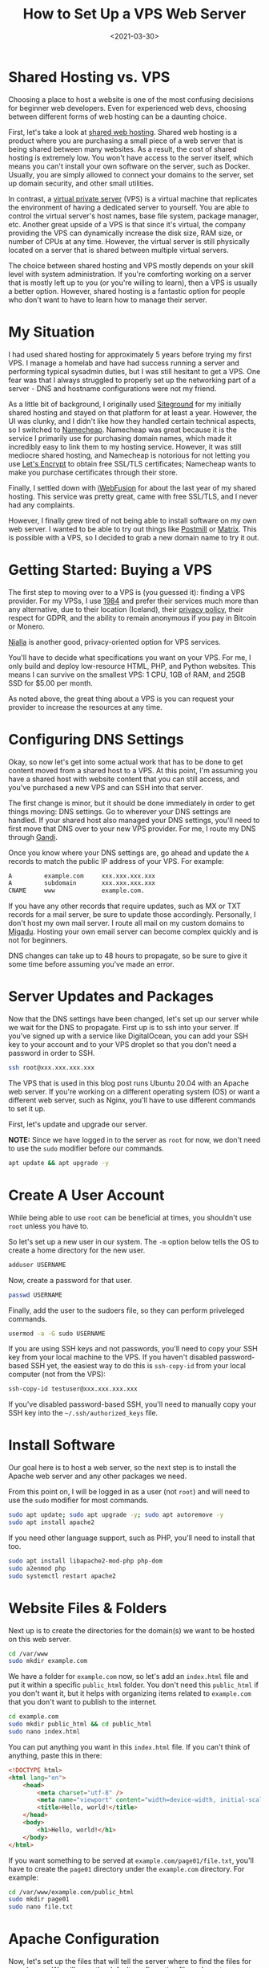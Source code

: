 #+date: <2021-03-30>
#+title: How to Set Up a VPS Web Server
#+description: 


* Shared Hosting vs. VPS

Choosing a place to host a website is one of the most confusing
decisions for beginner web developers. Even for experienced web devs,
choosing between different forms of web hosting can be a daunting
choice.

First, let's take a look at
[[https://en.wikipedia.org/wiki/Shared_web_hosting_service][shared web
hosting]]. Shared web hosting is a product where you are purchasing a
small piece of a web server that is being shared between many websites.
As a result, the cost of shared hosting is extremely low. You won't have
access to the server itself, which means you can't install your own
software on the server, such as Docker. Usually, you are simply allowed
to connect your domains to the server, set up domain security, and other
small utilities.

In contrast, a
[[https://en.wikipedia.org/wiki/Virtual_private_server][virtual private
server]] (VPS) is a virtual machine that replicates the environment of
having a dedicated server to yourself. You are able to control the
virtual server's host names, base file system, package manager, etc.
Another great upside of a VPS is that since it's virtual, the company
providing the VPS can dynamically increase the disk size, RAM size, or
number of CPUs at any time. However, the virtual server is still
physically located on a server that is shared between multiple virtual
servers.

The choice between shared hosting and VPS mostly depends on your skill
level with system administration. If you're comforting working on a
server that is mostly left up to you (or you're willing to learn), then
a VPS is usually a better option. However, shared hosting is a fantastic
option for people who don't want to have to learn how to manage their
server.

* My Situation

I had used shared hosting for approximately 5 years before trying my
first VPS. I manage a homelab and have had success running a server and
performing typical sysadmin duties, but I was still hesitant to get a
VPS. One fear was that I always struggled to properly set up the
networking part of a server - DNS and hostname configurations were not
my friend.

As a little bit of background, I originally used
[[https://www.siteground.com][Siteground]] for my initially shared
hosting and stayed on that platform for at least a year. However, the UI
was clunky, and I didn't like how they handled certain technical
aspects, so I switched to [[https://www.namecheap.com][Namecheap]].
Namecheap was great because it is the service I primarily use for
purchasing domain names, which made it incredibly easy to link them to
my hosting service. However, it was still mediocre shared hosting, and
Namecheap is notorious for not letting you use
[[https://letsencrypt.org][Let's Encrypt]] to obtain free SSL/TLS
certificates; Namecheap wants to make you purchase certificates through
their store.

Finally, I settled down with [[https://www.iwebfusion.net][iWebFusion]]
for about the last year of my shared hosting. This service was pretty
great, came with free SSL/TLS, and I never had any complaints.

However, I finally grew tired of not being able to install software on
my own web server. I wanted to be able to try out things like
[[https://postmill.xyz][Postmill]] or [[https://matrix.org][Matrix]].
This is possible with a VPS, so I decided to grab a new domain name to
try it out.

* Getting Started: Buying a VPS

The first step to moving over to a VPS is (you guessed it): finding a
VPS provider. For my VPSs, I use [[https://1984hosting.com][1984]] and
prefer their services much more than any alternative, due to their
location (Iceland), their [[https://1984hosting.com/GDPR/][privacy
policy]], their respect for GDPR, and the ability to remain anonymous if
you pay in Bitcoin or Monero.

[[https://njal.la][Njalla]] is another good, privacy-oriented option for
VPS services.

You'll have to decide what specifications you want on your VPS. For me,
I only build and deploy low-resource HTML, PHP, and Python websites.
This means I can survive on the smallest VPS: 1 CPU, 1GB of RAM, and
25GB SSD for $5.00 per month.

As noted above, the great thing about a VPS is you can request your
provider to increase the resources at any time.

* Configuring DNS Settings

Okay, so now let's get into some actual work that has to be done to get
content moved from a shared host to a VPS. At this point, I'm assuming
you have a shared host with website content that you can still access,
and you've purchased a new VPS and can SSH into that server.

The first change is minor, but it should be done immediately in order to
get things moving: DNS settings. Go to wherever your DNS settings are
handled. If your shared host also managed your DNS settings, you'll need
to first move that DNS over to your new VPS provider. For me, I route my
DNS through [[https://www.gandi.net][Gandi]].

Once you know where your DNS settings are, go ahead and update the =A=
records to match the public IP address of your VPS. For example:

#+begin_src txt
A         example.com     xxx.xxx.xxx.xxx
A         subdomain       xxx.xxx.xxx.xxx
CNAME     www             example.com.
#+end_src

If you have any other records that require updates, such as MX or TXT
records for a mail server, be sure to update those accordingly.
Personally, I don't host my own mail server. I route all mail on my
custom domains to [[https://www.migadu.com][Migadu]]. Hosting your own
email server can become complex quickly and is not for beginners.

DNS changes can take up to 48 hours to propagate, so be sure to give it
some time before assuming you've made an error.

* Server Updates and Packages

Now that the DNS settings have been changed, let's set up our server
while we wait for the DNS to propagate. First up is to ssh into your
server. If you've signed up with a service like DigitalOcean, you can
add your SSH key to your account and to your VPS droplet so that you
don't need a password in order to SSH.

#+begin_src sh
ssh root@xxx.xxx.xxx.xxx
#+end_src

The VPS that is used in this blog post runs Ubuntu 20.04 with an Apache
web server. If you're working on a different operating system (OS) or
want a different web server, such as Nginx, you'll have to use different
commands to set it up.

First, let's update and upgrade our server.

*NOTE:* Since we have logged in to the server as =root= for now, we
don't need to use the =sudo= modifier before our commands.

#+begin_src sh
apt update && apt upgrade -y
#+end_src

* Create A User Account

While being able to use =root= can be beneficial at times, you shouldn't
use =root= unless you have to.

So let's set up a new user in our system. The =-m= option below tells
the OS to create a home directory for the new user.

#+begin_src sh
adduser USERNAME
#+end_src

Now, create a password for that user.

#+begin_src sh
passwd USERNAME
#+end_src

Finally, add the user to the sudoers file, so they can perform
priveleged commands.

#+begin_src sh
usermod -a -G sudo USERNAME
#+end_src

If you are using SSH keys and not passwords, you'll need to copy your
SSH key from your local machine to the VPS. If you haven't disabled
password-based SSH yet, the easiest way to do this is =ssh-copy-id= from
your local computer (not from the VPS):

#+begin_src sh
ssh-copy-id testuser@xxx.xxx.xxx.xxx
#+end_src

If you've disabled password-based SSH, you'll need to manually copy your
SSH key into the =~/.ssh/authorized_keys= file.

* Install Software

Our goal here is to host a web server, so the next step is to install
the Apache web server and any other packages we need.

From this point on, I will be logged in as a user (not =root=) and will
need to use the =sudo= modifier for most commands.

#+begin_src sh
sudo apt update; sudo apt upgrade -y; sudo apt autoremove -y
sudo apt install apache2
#+end_src

If you need other language support, such as PHP, you'll need to install
that too.

#+begin_src sh
sudo apt install libapache2-mod-php php-dom
sudo a2enmod php
sudo systemctl restart apache2
#+end_src

* Website Files & Folders

Next up is to create the directories for the domain(s) we want to be
hosted on this web server.

#+begin_src sh
cd /var/www
sudo mkdir example.com
#+end_src

We have a folder for =example.com= now, so let's add an =index.html=
file and put it within a specific =public_html= folder. You don't need
this =public_html= if you don't want it, but it helps with organizing
items related to =example.com= that you don't want to publish to the
internet.

#+begin_src sh
cd example.com
sudo mkdir public_html && cd public_html
sudo nano index.html
#+end_src

You can put anything you want in this =index.html= file. If you can't
think of anything, paste this in there:

#+begin_src html
<!DOCTYPE html>
<html lang="en">
    <head>
        <meta charset="utf-8" />
        <meta name="viewport" content="width=device-width, initial-scale=1" />
        <title>Hello, world!</title>
    </head>
    <body>
        <h1>Hello, world!</h1>
    </body>
</html>
#+end_src

If you want something to be served at =example.com/page01/file.txt=,
you'll have to create the =page01= directory under the =example.com=
directory. For example:

#+begin_src sh
cd /var/www/example.com/public_html
sudo mkdir page01
sudo nano file.txt
#+end_src

* Apache Configuration

Now, let's set up the files that will tell the server where to find the
files for =example.com=. We will copy the default configuration file and
create our own.

#+begin_src sh
cd /etc/apache2/sites-available
sudo cp 000-default.conf example.com.conf
sudo nano example.com.conf
#+end_src

This configuration file will have a few default lines, but you'll need
to edit it to look similar to this (settings may change based on your
personal needs):

#+begin_src config
<VirtualHost *:80>
    ServerAdmin your-email@email-provider.com
    ServerName example.com
    ServerAlias www.example.com
    DocumentRoot /var/www/example.com/public_html
    ErrorLog ${APACHE_LOG_DIR}/error.log
    CustomLog ${APACHE_LOG_DIR}/access.log combined
</VirtualHost>
#+end_src

Now, enable the configuration for your new site, disable the default
configuration, and reload the web server.

#+begin_src sh
sudo a2ensite example.com.conf
sudo a2dissite 000-default.conf
sudo systemctl reload apache2
#+end_src

You can always run a test to make sure no errors or warnings are found
in your configuration files.

#+begin_src sh
sudo apache2ctl configtest
#+end_src

Now, restart the web server entirely. After this, you should be able to
browse to =http://example.com= and see the HTML content you provided
earlier. Note that SSL/TLS has not been enabled yet, so you won't be
able to use the secure version yet (=https://example.com=).

#+begin_src sh
sudo systemctl restart apache2
#+end_src

You can repeat this for as many websites as you need. Just create the
domain folders in =/var/www/=, add the configuration file, enable the
configuration, and restart =apache2=.

* SSL/TLS Certificates: Serve Websites Over HTTPS

In order to serve secure content, you'll need to obtain SSL/TLS
certificates. Luckily, there's a free tool called
[[https://certbot.eff.org][Certbot]] that helps us with the process.

The first step is to install =snapd= and =core= for Ubuntu.

#+begin_src sh
sudo apt install snapd
sudo snap install core
sudo snap refresh core
#+end_src

Next, install the =certbot= snap package.

#+begin_src sh
sudo snap install --classic certbot
#+end_src

Execute the following command to ensure that the =certbot= command can
be run.

#+begin_src sh
sudo ln -s /snap/bin/certbot /usr/bin/certbot
#+end_src

Finally, you can run =certbot= one of two ways:

1. run it and let it alter your Apache configuration files automatically
   to enable HTTPS redirects.
2. run it and only allow it to create certificates. You'll need to
   manually alter the config files to enable HTTPS redirects.

Run certbot and allow automatic config changes:

#+begin_src sh
sudo certbot --apache
#+end_src

Run certbot for certificates only and don't allow it to alter config
files:

#+begin_src sh
sudo certbot certonly --apache
#+end_src

The Certbot packages on your system come with a cron job or systemd
timer that will renew your certificates automatically before they
expire. You will not need to run Certbot again unless you change your
configuration. You can test automatic renewal for your certificates by
running this command:

#+begin_src sh
sudo certbot renew --dry-run
#+end_src

Now, test your domains by going to =https://example.com=.

* Firewall Security

To enable better security on your server, you'll need to enable a basic
firewall. For Ubuntu, we'll use
[[../secure-your-network-with-the-uncomplicated-firewall/][the
uncomplicated firewall]].

Now, add the following rules to the firewall allow SSH, Apache, and
HTTP(S) connections. If you need to, you can enable different ports for
specifics applications, SFTP, etc.

#+begin_src sh
sudo ufw default deny incoming
sudo ufw default allow outgoing
sudo ufw allow OpenSSH
sudo ufw allow Apache
sudo ufw allow proto tcp from any to any port 80,443
#+end_src

Once you've added all the rules you need, enable the firewall.

#+begin_src sh
sudo ufw enable
#+end_src

* Troubleshooting

If you run into any issues during your VPS set-up, be sure to walk back
through your actions and make sure you didn't miss any steps.

Many websites have fantastic guides to setting up various web servers.
This is one of the areas
[[https://www.digitalocean.com/community/tutorials][where DigitalOcean
shines]]. For simpler or more Linux-oriented questions, I suggest using
[Linuxize] ([[https://linuxize.com]]).

If you're getting certain errors (e.g. =500 Internal Server Error=) and
need to debug locally, you can view the =access.log= and =error.log=
files in the =/var/log/apache/= directory.

